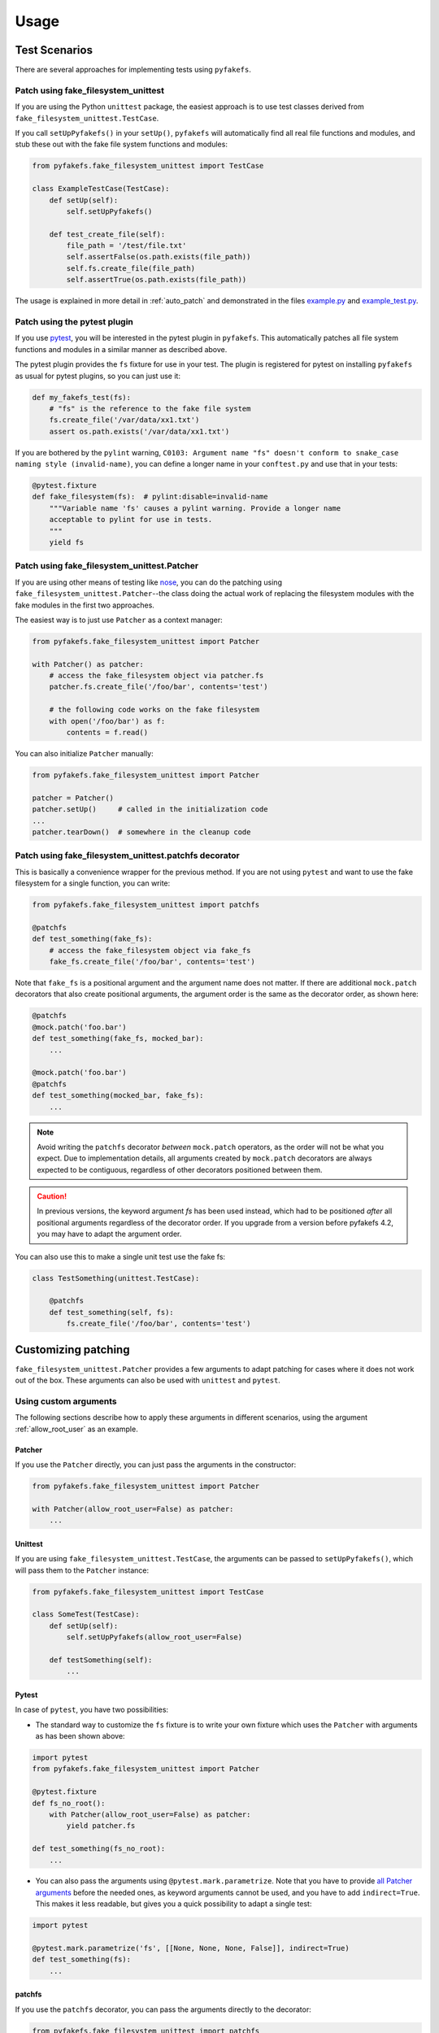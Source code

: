 Usage
=====

Test Scenarios
--------------
There are several approaches for implementing tests using ``pyfakefs``.

Patch using fake_filesystem_unittest
~~~~~~~~~~~~~~~~~~~~~~~~~~~~~~~~~~~~
If you are using the Python ``unittest`` package, the easiest approach is to
use test classes derived from ``fake_filesystem_unittest.TestCase``.

If you call ``setUpPyfakefs()`` in your ``setUp()``, ``pyfakefs`` will
automatically find all real file functions and modules, and stub these out
with the fake file system functions and modules:

.. code:: python

    from pyfakefs.fake_filesystem_unittest import TestCase

    class ExampleTestCase(TestCase):
        def setUp(self):
            self.setUpPyfakefs()

        def test_create_file(self):
            file_path = '/test/file.txt'
            self.assertFalse(os.path.exists(file_path))
            self.fs.create_file(file_path)
            self.assertTrue(os.path.exists(file_path))

The usage is explained in more detail in :ref:`auto_patch` and
demonstrated in the files `example.py`_ and `example_test.py`_.

Patch using the pytest plugin
~~~~~~~~~~~~~~~~~~~~~~~~~~~~~
If you use `pytest`_, you will be interested in the pytest plugin in
``pyfakefs``.
This automatically patches all file system functions and modules in a
similar manner as described above.

The pytest plugin provides the ``fs`` fixture for use in your test. The plugin
is registered for pytest on installing ``pyfakefs`` as usual for pytest
plugins, so you can just use it:

.. code:: python

   def my_fakefs_test(fs):
       # "fs" is the reference to the fake file system
       fs.create_file('/var/data/xx1.txt')
       assert os.path.exists('/var/data/xx1.txt')

If you are bothered by the ``pylint`` warning,
``C0103: Argument name "fs" doesn't conform to snake_case naming style
(invalid-name)``,
you can define a longer name in your ``conftest.py`` and use that in your
tests:

.. code:: python

    @pytest.fixture
    def fake_filesystem(fs):  # pylint:disable=invalid-name
        """Variable name 'fs' causes a pylint warning. Provide a longer name
        acceptable to pylint for use in tests.
        """
        yield fs


Patch using fake_filesystem_unittest.Patcher
~~~~~~~~~~~~~~~~~~~~~~~~~~~~~~~~~~~~~~~~~~~~
If you are using other means of testing like `nose`_,
you can do the patching using ``fake_filesystem_unittest.Patcher``--the class
doing the actual work of replacing the filesystem modules with the fake modules
in the first two approaches.

The easiest way is to just use ``Patcher`` as a context manager:

.. code:: python

   from pyfakefs.fake_filesystem_unittest import Patcher

   with Patcher() as patcher:
       # access the fake_filesystem object via patcher.fs
       patcher.fs.create_file('/foo/bar', contents='test')

       # the following code works on the fake filesystem
       with open('/foo/bar') as f:
           contents = f.read()

You can also initialize ``Patcher`` manually:

.. code:: python

   from pyfakefs.fake_filesystem_unittest import Patcher

   patcher = Patcher()
   patcher.setUp()     # called in the initialization code
   ...
   patcher.tearDown()  # somewhere in the cleanup code

Patch using fake_filesystem_unittest.patchfs decorator
~~~~~~~~~~~~~~~~~~~~~~~~~~~~~~~~~~~~~~~~~~~~~~~~~~~~~~
This is basically a convenience wrapper for the previous method.
If you are not using ``pytest`` and  want to use the fake filesystem for a
single function, you can write:

.. code:: python

   from pyfakefs.fake_filesystem_unittest import patchfs

   @patchfs
   def test_something(fake_fs):
       # access the fake_filesystem object via fake_fs
       fake_fs.create_file('/foo/bar', contents='test')

Note that ``fake_fs`` is a positional argument and the argument name does
not matter. If there are additional ``mock.patch`` decorators that also
create positional arguments, the argument order is the same as the decorator
order, as shown here:

.. code:: python

   @patchfs
   @mock.patch('foo.bar')
   def test_something(fake_fs, mocked_bar):
       ...

   @mock.patch('foo.bar')
   @patchfs
   def test_something(mocked_bar, fake_fs):
       ...

.. note::
  Avoid writing the ``patchfs`` decorator *between* ``mock.patch`` operators,
  as the order will not be what you expect. Due to implementation details,
  all arguments created by ``mock.patch`` decorators are always expected to
  be contiguous, regardless of other decorators positioned between them.

.. caution::
  In previous versions, the keyword argument `fs` has been used instead,
  which had to be positioned *after* all positional arguments regardless of
  the decorator order. If you upgrade from a version before pyfakefs 4.2,
  you may have to adapt the argument order.

You can also use this to make a single unit test use the fake fs:

.. code:: python

    class TestSomething(unittest.TestCase):

        @patchfs
        def test_something(self, fs):
            fs.create_file('/foo/bar', contents='test')


.. _customizing_patcher:

Customizing patching
--------------------

``fake_filesystem_unittest.Patcher`` provides a few arguments to adapt
patching for cases where it does not work out of the box. These arguments
can also be used with ``unittest`` and ``pytest``.

Using custom arguments
~~~~~~~~~~~~~~~~~~~~~~
The following sections describe how to apply these arguments in different
scenarios, using the argument :ref:`allow_root_user` as an example.

Patcher
.......
If you use the ``Patcher`` directly, you can just pass the arguments in the
constructor:

.. code:: python

  from pyfakefs.fake_filesystem_unittest import Patcher

  with Patcher(allow_root_user=False) as patcher:
      ...

Unittest
........
If you are using ``fake_filesystem_unittest.TestCase``, the arguments can be
passed to ``setUpPyfakefs()``, which will pass them to the ``Patcher``
instance:

.. code:: python

  from pyfakefs.fake_filesystem_unittest import TestCase

  class SomeTest(TestCase):
      def setUp(self):
          self.setUpPyfakefs(allow_root_user=False)

      def testSomething(self):
          ...

Pytest
......

In case of ``pytest``, you have two possibilities:

- The standard way to customize the ``fs`` fixture is to write your own
  fixture which uses the ``Patcher`` with arguments as has been shown above:

.. code:: python

  import pytest
  from pyfakefs.fake_filesystem_unittest import Patcher

  @pytest.fixture
  def fs_no_root():
      with Patcher(allow_root_user=False) as patcher:
          yield patcher.fs

  def test_something(fs_no_root):
      ...

- You can also pass the arguments using ``@pytest.mark.parametrize``. Note that
  you have to provide `all Patcher arguments`_ before the needed ones, as
  keyword arguments cannot be used, and you have to add ``indirect=True``.
  This makes it less readable, but gives you a quick possibility to adapt a
  single test:

.. code:: python

  import pytest

  @pytest.mark.parametrize('fs', [[None, None, None, False]], indirect=True)
  def test_something(fs):
      ...


patchfs
.......
If you use the ``patchfs`` decorator, you can pass the arguments directly to
the decorator:

.. code:: python

  from pyfakefs.fake_filesystem_unittest import patchfs

  @patchfs(allow_root_user=False)
  def test_something(fake_fs):
      ...


List of custom arguments
~~~~~~~~~~~~~~~~~~~~~~~~

Following is a description of the optional arguments that can be used to
customize ``pyfakefs``.

.. _modules_to_reload:

modules_to_reload
.................
``Pyfakefs`` patches modules that are imported before starting the test by
finding and replacing file system modules in all loaded modules at test
initialization time.
This allows to automatically patch file system related modules that are:

- imported directly, for example:

.. code:: python

  import os
  import pathlib.Path

- imported as another name:

.. code:: python

  import os as my_os

- imported using one of these two specially handled statements:

.. code:: python

  from os import path
  from pathlib import Path

Additionally, functions from file system related modules are patched
automatically if imported like:

.. code:: python

  from os.path import exists
  from os import stat

This also works if importing the functions as another name:

.. code:: python

  from os.path import exists as my_exists
  from io import open as io_open
  from builtins import open as bltn_open

There are a few cases where automatic patching does not work. We know of at
least two specific cases where this is the case:

Initializing a default argument with a file system function is not patched
automatically due to performance reasons (though it can be switched on using
:ref:`patch_default_args`):

.. code:: python

  import os

  def check_if_exists(filepath, file_exists=os.path.exists):
      return file_exists(filepath)


If initializing a global variable using a file system function, the
initialization will be done using the real file system:

.. code:: python

  from pathlib import Path

  path = Path("/example_home")

In this case, ``path`` will hold the real file system path inside the test.
The same is true, if a file system function is used in a decorator (this is
an example from a related issue):

.. code:: python

  import pathlib

  @click.command()
  @click.argument('foo', type=click.Path(path_type=pathlib.Path))
  def hello(foo):
      pass

To get these cases to work as expected under test, the respective modules
containing the code shall be added to the ``modules_to_reload`` argument (a
module list).
The passed modules will be reloaded, thus allowing ``pyfakefs`` to patch them
dynamically. All modules loaded after the initial patching described above
will be patched using this second mechanism.

Given that the example function ``check_if_exists`` shown above is located in
the file ``example/sut.py``, the following code will work:

.. code:: python

  import example

  # example using unittest
  class ReloadModuleTest(fake_filesystem_unittest.TestCase):
      def setUp(self):
          self.setUpPyfakefs(modules_to_reload=[example.sut])

      def test_path_exists(self):
          file_path = '/foo/bar'
          self.fs.create_dir(file_path)
          self.assertTrue(example.sut.check_if_exists(file_path))

  # example using pytest
  @pytest.mark.parametrize('fs', [[None, [example.sut]]], indirect=True)
  def test_path_exists(fs):
      file_path = '/foo/bar'
      fs.create_dir(file_path)
      assert example.sut.check_if_exists(file_path)

  # example using Patcher
  def test_path_exists():
      with Patcher(modules_to_reload=[example.sut]) as patcher:
        file_path = '/foo/bar'
        patcher.fs.create_dir(file_path)
        assert example.sut.check_if_exists(file_path)

  # example using patchfs decorator
  @patchfs(modules_to_reload=[example.sut])
  def test_path_exists(fs):
      file_path = '/foo/bar'
      fs.create_dir(file_path)
      assert example.sut.check_if_exists(file_path)


modules_to_patch
................
Sometimes there are file system modules in other packages that are not
patched in standard ``pyfakefs``. To allow patching such modules,
``modules_to_patch`` can be used by adding a fake module implementation for
a module name. The argument is a dictionary of fake modules mapped to the
names to be faked.

This mechanism is used in ``pyfakefs`` itself to patch the external modules
`pathlib2` and `scandir` if present, and the following example shows how to
fake a module in Django that uses OS file system functions (note that this
has now been been integrated into ``pyfakefs``):

.. code:: python

  class FakeLocks:
      """django.core.files.locks uses low level OS functions, fake it."""
      _locks_module = django.core.files.locks

      def __init__(self, fs):
          """Each fake module expects the fake file system as an __init__
          parameter."""
          # fs represents the fake filesystem; for a real example, it can be
          # saved here and used in the implementation
          pass

      @staticmethod
      def lock(f, flags):
          return True

      @staticmethod
      def unlock(f):
          return True

      def __getattr__(self, name):
          return getattr(self._locks_module, name)

  ...
  # test code using Patcher
  with Patcher(modules_to_patch={'django.core.files.locks': FakeLocks}):
      test_django_stuff()

  # test code using unittest
  class TestUsingDjango(fake_filesystem_unittest.TestCase):
      def setUp(self):
          self.setUpPyfakefs(modules_to_patch={'django.core.files.locks': FakeLocks})

      def test_django_stuff(self)
          ...

  # test code using pytest
  @pytest.mark.parametrize('fs', [[None, None,
    {'django.core.files.locks': FakeLocks}]], indirect=True)
  def test_django_stuff(fs):
      ...

  # test code using patchfs decorator
  @patchfs(modules_to_patch={'django.core.files.locks': FakeLocks})
  def test_django_stuff(fake_fs):
      ...

additional_skip_names
.....................
This may be used to add modules that shall not be patched. This is mostly
used to avoid patching the Python file system modules themselves, but may be
helpful in some special situations, for example if a testrunner needs to access
the file system after test setup. To make this possible, the affected module
can be added to ``additional_skip_names``:

.. code:: python

  with Patcher(additional_skip_names=['pydevd']) as patcher:
      patcher.fs.create_file('foo')

Alternatively to the module names, the modules themselves may be used:

.. code:: python

  import pydevd

  with Patcher(additional_skip_names=[pydevd]) as patcher:
      patcher.fs.create_file('foo')

.. _allow_root_user:

allow_root_user
...............
This is ``True`` by default, meaning that the user is considered a root user
if the real user is a root user (e.g. has the user ID 0). If you want to run
your tests as a non-root user regardless of the actual user rights, you may
want to set this to ``False``.

use_known_patches
.................
Some libraries are known to require patching in order to work with
``pyfakefs``.
If ``use_known_patches`` is set to ``True`` (the default), ``pyfakefs`` patches
these libraries so that they will work with the fake filesystem. Currently, this
includes patches for ``pandas`` read methods like ``read_csv`` and
``read_excel``, and for ``Django`` file locks--more may follow. Ordinarily,
the default value of ``use_known_patches`` should be used, but it is present
to allow users to disable this patching in case it causes any problems. It
may be removed or replaced by more fine-grained arguments in future releases.

patch_open_code
...............
Since Python 3.8, the ``io`` module has the function ``open_code``, which
opens a file read-only and is used to open Python code files. By default, this
function is not patched, because the files it opens usually belong to the
executed library code and are not present in the fake file system.
Under some circumstances, this may not be the case, and the opened file
lives in the fake filesystem. For these cases, you can set ``patch_open_code``
to ``PatchMode.ON``. If you just want to patch ``open_case`` for files that
live in the fake filesystem, and use the real function for the rest, you can
set ``patch_open_code`` to ``PatchMode.AUTO``:

.. code:: python

  from pyfakefs.fake_filesystem_unittest import PatchMode

  @patchfs(patch_open_code=PatchMode.AUTO)
  def test_something(fs):
      ...

.. note:: This argument is subject to change or removal in future
  versions of ``pyfakefs``, depending on the upcoming use cases.

.. _patch_default_args:

patch_default_args
..................
As already mentioned, a default argument that is initialized with a file
system function is not patched automatically:

.. code:: python

  import os

  def check_if_exists(filepath, file_exists=os.path.exists):
      return file_exists(filepath)

As this is rarely needed, and the check to patch this automatically is quite
expansive, it is not done by default. Using ``patch_default_args`` will
search for this kind of default arguments and patch them automatically.
You could also use the :ref:`modules_to_reload` option with the module that
contains the default argument instead, if you want to avoid the overhead.

use_cache
.........
If True (the default), patched and non-patched modules are cached between tests
to avoid the performance hit of the file system function lookup (the
patching itself is reverted after each test). As this is a new
feature, this argument allows to turn it off in case it causes any problems:

.. code:: python

  @patchfs(use_cache=False)
  def test_something(fake_fs):
      fake_fs.create_file("foo", contents="test")
      ...

Please write an issue if you encounter any problem that can be fixed by using
this parameter. Note that this argument may be removed in a later version, if
no problems come up.

If you want to clear the cache just for a specific test instead, you can call
``clear_cache`` on the ``Patcher`` or the ``fake_filesystem`` instance:

.. code:: python

  def test_something(fs):  # using pytest fixture
      fs.clear_cache()
      ...


Using convenience methods
-------------------------
While ``pyfakefs`` can be used just with the standard Python file system
functions, there are few convenience methods in ``fake_filesystem`` that can
help you setting up your tests. The methods can be accessed via the
``fake_filesystem`` instance in your tests: ``Patcher.fs``, the ``fs``
fixture in pytest, ``TestCase.fs`` for ``unittest``, and the ``fs`` argument
for the ``patchfs`` decorator.

File creation helpers
~~~~~~~~~~~~~~~~~~~~~
To create files, directories or symlinks together with all the directories
in the path, you may use ``create_file()``, ``create_dir()``,
``create_symlink()`` and ``create_link()``, respectively.

``create_file()`` also allows you to set the file mode and the file contents
together with the encoding if needed. Alternatively, you can define a file
size without contents--in this case, you will not be able to perform
standard I\O operations on the file (may be used to fill up the file system
with large files, see also :ref:`set-fs-size`).

.. code:: python

    from pyfakefs.fake_filesystem_unittest import TestCase

    class ExampleTestCase(TestCase):
        def setUp(self):
            self.setUpPyfakefs()

        def test_create_file(self):
            file_path = '/foo/bar/test.txt'
            self.fs.create_file(file_path, contents = 'test')
            with open(file_path) as f:
                self.assertEqual('test', f.read())

``create_dir()`` behaves like ``os.makedirs()``.
``create_symlink`` and ``create_link`` behave like ``os.symlink`` and
``os.link``, with any missing parent directories of the link created
automatically.

.. caution::
  The first two arguments in ``create_symlink`` are reverted in relation to
  ``os.symlink`` for historical reasons.

Access to files in the real file system
~~~~~~~~~~~~~~~~~~~~~~~~~~~~~~~~~~~~~~~
If you want to have read access to real files or directories, you can map
them into the fake file system using ``add_real_file()``,
``add_real_directory()``, ``add_real_symlink()`` and ``add_real_paths()``.
They take a file path, a directory path, a symlink path, or a list of paths,
respectively, and make them accessible from the fake file system. By
default, the contents of the mapped files and directories are read only on
demand, so that mapping them is relatively cheap. The access to the files is
by default read-only, but even if you add them using ``read_only=False``,
the files are written only in the fake system (e.g. in memory). The real
files are never changed.

``add_real_file()``, ``add_real_directory()`` and ``add_real_symlink()`` also
allow you to map a file or a directory tree into another location in the
fake filesystem via the argument ``target_path``.

.. code:: python

    from pyfakefs.fake_filesystem_unittest import TestCase

    class ExampleTestCase(TestCase):

        fixture_path = os.path.join(os.path.dirname(__file__), 'fixtures')
        def setUp(self):
            self.setUpPyfakefs()
            # make the file accessible in the fake file system
            self.fs.add_real_directory(self.fixture_path)

        def test_using_fixture1(self):
            with open(os.path.join(self.fixture_path, 'fixture1.txt') as f:
                # file contents are copied to the fake file system
                # only at this point
                contents = f.read()

You can do the same using ``pytest`` by using a fixture for test setup:

.. code:: python

    import pytest
    import os

    fixture_path = os.path.join(os.path.dirname(__file__), 'fixtures')

    @pytest.fixture
    def my_fs(fs):
        fs.add_real_directory(fixture_path)
        yield fs

    def test_using_fixture1(my_fs):
        with open(os.path.join(fixture_path, 'fixture1.txt') as f:
            contents = f.read()

When using ``pytest`` another option is to load the contents of the real file
in a fixture and pass this fixture to the test function **before** passing
the ``fs`` fixture.

.. code:: python

    import pytest
    import os

    @pytest.fixture
    def content():
        fixture_path = os.path.join(os.path.dirname(__file__), 'fixtures')
        with open(os.path.join(fixture_path, 'fixture1.txt') as f:
            contents = f.read()
        return contents

    def test_using_file_contents(content, fs):
        fs.create_file("fake/path.txt")
        assert content != ""


Handling mount points
~~~~~~~~~~~~~~~~~~~~~
Under Linux and MacOS, the root path (``/``) is the only mount point created
in the fake file system. If you need support for more mount points, you can add
them using ``add_mount_point()``.

Under Windows, drives and UNC paths are internally handled as mount points.
Adding a file or directory on another drive or UNC path automatically
adds a mount point for that drive or UNC path root if needed. Explicitly
adding mount points shall not be needed under Windows.

A mount point has a separate device ID (``st_dev``) under all systems, and
some operations (like ``rename``) are not possible for files located on
different mount points. The fake file system size (if used) is also set per
mount point.

.. _set-fs-size:

Setting the file system size
~~~~~~~~~~~~~~~~~~~~~~~~~~~~
If you need to know the file system size in your tests (for example for
testing cleanup scripts), you can set the fake file system size using
``set_disk_usage()``. By default, this sets the total size in bytes of the
root partition; if you add a path as parameter, the size will be related to
the mount point (see above) the path is related to.

By default, the size of the fake file system is set to 1 TB (which
for most tests can be considered as infinite). As soon as you set a
size, all files will occupy the space according to their size,
and you may fail to create new files if the fake file system is full.

.. code:: python

    from pyfakefs.fake_filesystem_unittest import TestCase

    class ExampleTestCase(TestCase):

        def setUp(self):
            self.setUpPyfakefs()
            self.fs.set_disk_usage(100)

        def test_disk_full(self):
            with open('/foo/bar.txt', 'w') as f:
                with self.assertRaises(OSError):
                    f.write('a' * 200)
                    f.flush()

To get the file system size, you may use ``get_disk_usage()``, which is
modeled after ``shutil.disk_usage()``.

Suspending patching
~~~~~~~~~~~~~~~~~~~
Sometimes, you may want to access the real filesystem inside the test with
no patching applied. This can be achieved by using the ``pause/resume``
functions, which exist in ``fake_filesystem_unittest.Patcher``,
``fake_filesystem_unittest.TestCase`` and ``fake_filesystem.FakeFilesystem``.
There is also a context manager class ``fake_filesystem_unittest.Pause``
which encapsulates the calls to ``pause()`` and ``resume()``.

Here is an example that tests the usage with the ``pyfakefs`` pytest fixture:

.. code:: python

    from pyfakefs.fake_filesystem_unittest import Pause

    def test_pause_resume_contextmanager(fs):
        fake_temp_file = tempfile.NamedTemporaryFile()
        assert os.path.exists(fake_temp_file.name)
        fs.pause()
        assert not os.path.exists(fake_temp_file.name)
        real_temp_file = tempfile.NamedTemporaryFile()
        assert os.path.exists(real_temp_file.name)
        fs.resume()
        assert not os.path.exists(real_temp_file.name)
        assert os.path.exists(fake_temp_file.name)

Here is the same code using a context manager:

.. code:: python

    from pyfakefs.fake_filesystem_unittest import Pause

    def test_pause_resume_contextmanager(fs):
        fake_temp_file = tempfile.NamedTemporaryFile()
        assert os.path.exists(fake_temp_file.name)
        with Pause(fs):
            assert not os.path.exists(fake_temp_file.name)
            real_temp_file = tempfile.NamedTemporaryFile()
            assert os.path.exists(real_temp_file.name)
        assert not os.path.exists(real_temp_file.name)
        assert os.path.exists(fake_temp_file.name)

Simulating other file systems
~~~~~~~~~~~~~~~~~~~~~~~~~~~~~
``Pyfakefs`` supports Linux, MacOS and Windows operating systems. By default,
the file system of the OS where the tests run is assumed, but it is possible
to simulate other file systems to some extent. To set a specific file
system, you can change ``pyfakefs.FakeFilesystem.os`` to one of
``OSType.LINUX``, ``OSType.MACOS`` and ``OSType.WINDOWS``. On doing so, the
behavior of ``pyfakefs`` is adapted to the respective file system. Note that
setting this causes the fake file system to be reset, so you should call it
before adding any files.

Setting the ``os`` attributes changes a number of ``pyfakefs.FakeFilesystem``
attributes, which can also be set separately if needed:

  - ``is_windows_fs`` -  if ``True`` a Windows file system (NTFS) is assumed
  - ``is_macos`` - if ``True`` and ``is_windows_fs`` is ``False``, the
    standard MacOS file system (HFS+) is assumed
  - if ``is_windows_fs`` and ``is_macos`` are ``False``, a Linux file system
    (something like ext3) is assumed
  - ``is_case_sensitive`` is set to ``True`` under Linux and to ``False``
    under Windows and MacOS by default - you can change it to change the
    respective behavior
  - ``path_separator`` is set to ``\`` under Windows and to ``/`` under Posix,
    ``alternative_path_separator`` is set to ``/`` under Windows and to
    ``None`` under Posix--these can also be adapted if needed

The following test works both under Windows and Linux:

.. code:: python

  from pyfakefs.fake_filesystem import OSType

  def test_windows_paths(fs):
      fs.os = OSType.WINDOWS
      assert r"C:\foo\bar" == os.path.join('C:\\', 'foo', 'bar'))
      assert os.path.splitdrive(r"C:\foo\bar") == ("C:", r"\foo\bar")
      assert os.path.ismount("C:")

Troubleshooting
---------------

Modules not working with pyfakefs
~~~~~~~~~~~~~~~~~~~~~~~~~~~~~~~~~

Modules may not work with ``pyfakefs`` for several reasons. ``pyfakefs``
works by patching some file system related modules and functions, specifically:

- most file system related functions in the ``os`` and ``os.path`` modules
- the ``pathlib`` module
- the build-in ``open`` function and ``io.open``
- ``shutil.disk_usage``

Other file system related modules work with ``pyfakefs``, because they use
exclusively these patched functions, specifically ``shutil`` (except for
``disk_usage``), ``tempfile``, ``glob`` and ``zipfile``.

A module may not work with ``pyfakefs`` because of one of the following
reasons:

- It uses a file system related function of the mentioned modules that is
  not or not correctly patched. Mostly these are functions that are seldom
  used, but may be used in Python libraries (this has happened for example
  with a changed implementation of ``shutil`` in Python 3.7). Generally,
  these shall be handled in issues and we are happy to fix them.
- It uses file system related functions in a way that will not be patched
  automatically. This is the case for functions that are executed while
  reading a module. This case and a possibility to make them work is
  documented above under ``modules_to_reload``.
- It uses OS specific file system functions not contained in the Python
  libraries. These will not work out of the box, and we generally will not
  support them in ``pyfakefs``. If these functions are used in isolated
  functions or classes, they may be patched by using the ``modules_to_patch``
  parameter (see the example for file locks in Django above), or by using
  ``unittest.patch`` if you don't need to simulate the functions. We
  added some of these patches to ``pyfakefs``, so that they are applied
  automatically (currently done for some ``pandas`` and ``Django``
  functionality).
- It uses C libraries to access the file system. There is no way no make
  such a module work with ``pyfakefs``--if you want to use it, you
  have to patch the whole module. In some cases, a library implemented in
  Python with a similar interface already exists. An example is ``lxml``,
  which can be substituted with ``ElementTree`` in most cases for testing.

A list of Python modules that are known to not work correctly with
``pyfakefs`` will be collected here:

- `multiprocessing`_ has several issues (related to points 1 and 3 above).
  Currently there are no plans to fix this, but this may change in case of
  sufficient demand.
- `subprocess`_ has very similar problems and cannot be used with
  ``pyfakefs`` to start a process. ``subprocess`` can either be mocked, if
  the process is not needed for the test, or patching can be paused to start
  a process if needed, and resumed afterwards
  (see `this issue <https://github.com/jmcgeheeiv/pyfakefs/issues/447>`__).
- Modules that rely on ``subprocess`` or ``multiprocessing`` to work
  correctly, e.g. need to start other executables. Examples that have shown
  this problem include `GitPython`_ and `plumbum`_.
- the `Pillow`_ image library does not work with pyfakefs at least if writing
  JPEG files (see `this issue <https://github.com/jmcgeheeiv/pyfakefs/issues/529>`__)
- `pandas`_ (the Python data analysis library) uses its own internal file
  system access written in C. Thus much of ``pandas`` will not work with
  ``pyfakefs``. Having said that, ``pyfakefs`` patches ``pandas`` so that many
  of the ``read_xxx`` functions, including ``read_csv`` and ``read_excel``,
  as well as some writer functions, do work with the fake file system. If
  you use only these functions, ``pyfakefs`` will work with ``pandas``.

If you are not sure if a module can be handled, or how to do it, you can
always write a new issue, of course!

Pyfakefs behaves differently than the real filesystem
~~~~~~~~~~~~~~~~~~~~~~~~~~~~~~~~~~~~~~~~~~~~~~~~~~~~~
There are basically two kinds of deviations from the actual behavior:

- unwanted deviations that we didn't notice--if you find any of these, please
  write an issue and will try to fix it
- behavior that depends on different OS versions and editions--as mentioned
  in :ref:`limitations`, ``pyfakefs`` uses the TravisCI systems as reference
  system and will not replicate all system-specific behavior

OS temporary directories
~~~~~~~~~~~~~~~~~~~~~~~~

Tests relying on a completely empty file system on test start will fail.
As ``pyfakefs`` does not fake the ``tempfile`` module (as described above),
a temporary directory is required to ensure ``tempfile`` works correctly,
e.g., that ``tempfile.gettempdir()`` will return a valid value. This
means that any newly created fake file system will always have either a
directory named ``/tmp`` when running on Linux or Unix systems,
``/var/folders/<hash>/T`` when running on MacOs, or
``C:\Users\<user>\AppData\Local\Temp`` on Windows.

User rights
~~~~~~~~~~~

If you run ``pyfakefs`` tests as root (this happens by default if run in a
docker container), ``pyfakefs`` also behaves as a root user, for example can
write to write-protected files. This may not be the expected behavior, and
can be changed.
``Pyfakefs`` has a rudimentary concept of user rights, which differentiates
between root user (with the user id 0) and any other user. By default,
``pyfakefs`` assumes the user id of the current user, but you can change
that using ``fake_filesystem.set_uid()`` in your setup. This allows to run
tests as non-root user in a root user environment and vice verse.
Another possibility to run tests as non-root user in a root user environment
is the convenience argument :ref:`allow_root_user`.

.. _usage_with_mock_open:

Pyfakefs and mock_open
~~~~~~~~~~~~~~~~~~~~~~
If you patch ``open`` using ``mock_open`` before the initialization of
``pyfakefs``, it will not work properly, because the ``pyfakefs``
initialization relies on ``open`` working correctly.
Generally, you should not need ``mock_open`` if using ``pyfakefs``, because you
always can create the files with the needed content using ``create_file``.
This is true for patching any filesystem functions - avoid patching them
while working with ``pyfakefs``.
If you still want to use ``mock_open``, make sure it is only used while
patching is in progress. For example, if you are using ``pytest`` with the
``mocker`` fixture used to patch ``open``, make sure that the ``fs`` fixture is
passed before the ``mocker`` fixture to ensure this.

.. _`example.py`: https://github.com/jmcgeheeiv/pyfakefs/blob/master/pyfakefs/tests/example.py
.. _`example_test.py`: https://github.com/jmcgeheeiv/pyfakefs/blob/master/pyfakefs/tests/example_test.py
.. _`pytest`: https://doc.pytest.org
.. _`nose`: https://docs.nose2.io/en/latest/
.. _`all Patcher arguments`: https://jmcgeheeiv.github.io/pyfakefs/master/modules.html#pyfakefs.fake_filesystem_unittest.Patcher
.. _`multiprocessing`: https://docs.python.org/3/library/multiprocessing.html
.. _`subprocess`: https://docs.python.org/3/library/subprocess.html
.. _`GitPython`: https://pypi.org/project/GitPython/
.. _`plumbum`: https://pypi.org/project/plumbum/
.. _`Pillow`: https://pypi.org/project/Pillow/
.. _`pandas`: https://pypi.org/project/pandas/